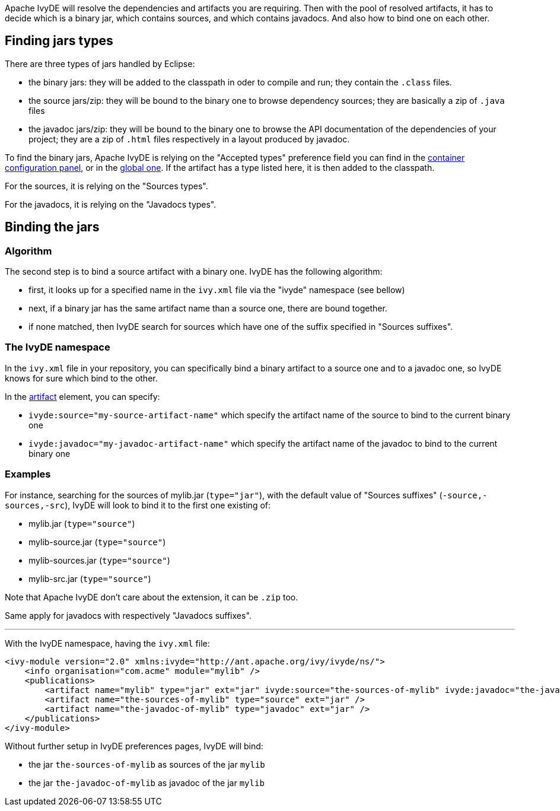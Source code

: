 ////
   Licensed to the Apache Software Foundation (ASF) under one
   or more contributor license agreements.  See the NOTICE file
   distributed with this work for additional information
   regarding copyright ownership.  The ASF licenses this file
   to you under the Apache License, Version 2.0 (the
   "License"); you may not use this file except in compliance
   with the License.  You may obtain a copy of the License at

     https://www.apache.org/licenses/LICENSE-2.0

   Unless required by applicable law or agreed to in writing,
   software distributed under the License is distributed on an
   "AS IS" BASIS, WITHOUT WARRANTIES OR CONDITIONS OF ANY
   KIND, either express or implied.  See the License for the
   specific language governing permissions and limitations
   under the License.
////

Apache IvyDE will resolve the dependencies and artifacts you are requiring. Then with the pool of resolved artifacts, it has to decide which is a binary jar, which contains sources, and which contains javadocs. And also how to bind one on each other.

== Finding jars types

There are three types of jars handled by Eclipse:
    
* the binary jars: they will be added to the classpath in oder to compile and run; they contain the `.class` files.
* the source jars/zip: they will be bound to the binary one to browse dependency sources; they are basically a zip of `.java` files
* the javadoc jars/zip: they will be bound to the binary one to browse the API documentation of the dependencies of your project; they are a zip of `.html` files respectively in a layout produced by javadoc.

To find the binary jars, Apache IvyDE is relying on the "Accepted types" preference field you can find in the link:create{outfilesuffix}[container configuration panel], or in the link:../preferences{outfilesuffix}#classpath[global one]. If the artifact has a type listed here, it is then added to the classpath.

For the sources, it is relying on the "Sources types".

For the javadocs, it is relying on the "Javadocs types".

== Binding the jars

=== Algorithm

The second step is to bind a source artifact with a binary one. IvyDE has the following algorithm:
    
* first, it looks up for a specified name in the `ivy.xml` file via the "ivyde" namespace (see bellow)
* next, if a binary jar has the same artifact name than a source one, there are bound together.
* if none matched, then IvyDE search for sources which have one of the suffix specified in "Sources suffixes".

=== The IvyDE namespace

In the `ivy.xml` file in your repository, you can specifically bind a binary artifact to a source one and to a javadoc one, so IvyDE knows for sure which bind to the other.

In the link:https://ant.apache.org/ivy/history/latest-milestone/ivyfile/artifact.html[artifact] element, you can specify:

* `ivyde:source="my-source-artifact-name"` which specify the artifact name of the source to bind to the current binary one
* `ivyde:javadoc="my-javadoc-artifact-name"` which specify the artifact name of the javadoc to bind to the current binary one

=== Examples

For instance, searching for the sources of mylib.jar (`type="jar"`), with the default value of "Sources suffixes" (`-source,-sources,-src`), IvyDE will look to bind it to the first one existing of:

* mylib.jar (`type="source"`)
* mylib-source.jar (`type="source"`)
* mylib-sources.jar (`type="source"`)
* mylib-src.jar (`type="source"`)

Note that Apache IvyDE don't care about the extension, it can be `.zip` too.

Same apply for javadocs with respectively "Javadocs suffixes".

'''

With the IvyDE namespace, having the `ivy.xml` file:

[source]
----
<ivy-module version="2.0" xmlns:ivyde="http://ant.apache.org/ivy/ivyde/ns/">
    <info organisation="com.acme" module="mylib" />
    <publications>
        <artifact name="mylib" type="jar" ext="jar" ivyde:source="the-sources-of-mylib" ivyde:javadoc="the-javadoc-of-mylib" />
        <artifact name="the-sources-of-mylib" type="source" ext="jar" />
        <artifact name="the-javadoc-of-mylib" type="javadoc" ext="jar" />
    </publications>
</ivy-module>
----

Without further setup in IvyDE preferences pages, IvyDE will bind:

* the jar `the-sources-of-mylib` as sources of the jar `mylib`
* the jar `the-javadoc-of-mylib` as javadoc of the jar `mylib`
